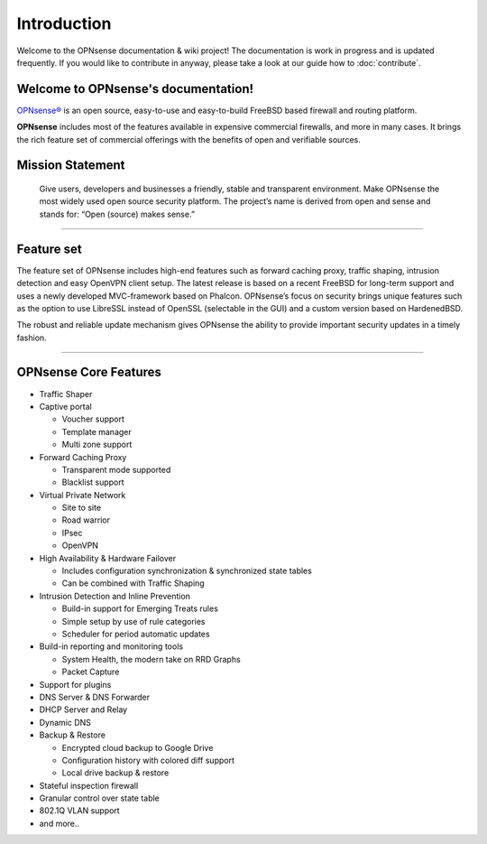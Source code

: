 ============
Introduction
============

Welcome to the OPNsense documentation & wiki project!
The documentation is work in progress and is updated frequently.
If you would like to contribute in anyway, please take a look at our guide
how to :doc:`contribute`.

.. image:: ./images/opnsense_logo-zilver_grijs.png

------------------------------------
Welcome to OPNsense's documentation!
------------------------------------
`OPNsense® <https://opnsense.org>`__ is an open source,
easy-to-use and easy-to-build FreeBSD based firewall and routing platform.

**OPNsense** includes most of the features available in expensive commercial
firewalls, and more in many cases. It brings the rich feature set of commercial
offerings with the benefits of open and verifiable sources.

-----------------
Mission Statement
-----------------

  Give users, developers and businesses a friendly, stable and transparent
  environment. Make OPNsense the most widely used open source security platform.
  The project’s name is derived from open and sense and stands for:
  “Open (source) makes sense.”


.. image:: ./images/OPNsense-Deciso-Screenshot.jpg

-------------------

-----------
Feature set
-----------

The feature set of OPNsense includes high-end features such as forward caching
proxy, traffic shaping, intrusion detection and easy OpenVPN client setup.
The latest release is based on a recent FreeBSD for long-term support and uses a
newly developed MVC-framework based on Phalcon. OPNsense’s focus on security
brings unique features such as the option to use LibreSSL instead of OpenSSL
(selectable in the GUI) and a custom version based on HardenedBSD.

The robust and reliable update mechanism gives OPNsense the ability to provide
important security updates in a timely fashion.

----------------------

----------------------
OPNsense Core Features
----------------------

- Traffic Shaper
- Captive portal

  - Voucher support
  - Template manager
  - Multi zone support

- Forward Caching Proxy

  - Transparent mode supported
  - Blacklist support

- Virtual Private Network

  - Site to site
  - Road warrior
  - IPsec
  - OpenVPN

- High Availability & Hardware Failover

  - Includes configuration synchronization & synchronized state tables
  - Can be combined with Traffic Shaping

- Intrusion Detection and Inline Prevention

  - Build-in support for Emerging Treats rules
  - Simple setup by use of rule categories
  - Scheduler for period automatic updates

- Build-in reporting and monitoring tools

  - System Health, the modern take on RRD Graphs
  - Packet Capture

- Support for plugins
- DNS Server & DNS Forwarder
- DHCP Server and Relay
- Dynamic DNS
- Backup & Restore

  - Encrypted cloud backup to Google Drive
  - Configuration history with colored diff support
  - Local drive backup & restore

- Stateful inspection firewall
- Granular control over state table
- 802.1Q VLAN support
- and more..
